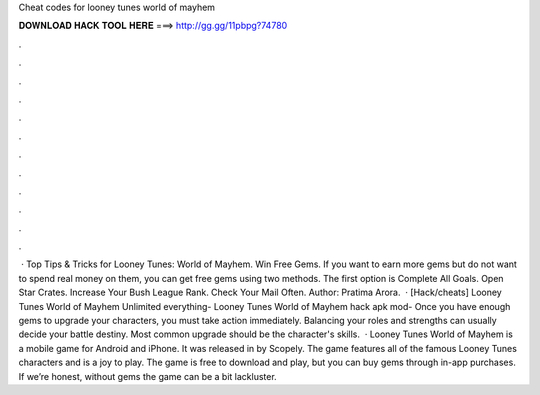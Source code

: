Cheat codes for looney tunes world of mayhem

𝐃𝐎𝐖𝐍𝐋𝐎𝐀𝐃 𝐇𝐀𝐂𝐊 𝐓𝐎𝐎𝐋 𝐇𝐄𝐑𝐄 ===> http://gg.gg/11pbpg?74780

.

.

.

.

.

.

.

.

.

.

.

.

 · Top Tips & Tricks for Looney Tunes: World of Mayhem. Win Free Gems. If you want to earn more gems but do not want to spend real money on them, you can get free gems using two methods. The first option is Complete All Goals. Open Star Crates. Increase Your Bush League Rank. Check Your Mail Often. Author: Pratima Arora.  · [Hack/cheats] Looney Tunes World of Mayhem Unlimited everything- Looney Tunes World of Mayhem hack apk mod- Once you have enough gems to upgrade your characters, you must take action immediately. Balancing your roles and strengths can usually decide your battle destiny. Most common upgrade should be the character's skills.  · Looney Tunes World of Mayhem is a mobile game for Android and iPhone. It was released in by Scopely. The game features all of the famous Looney Tunes characters and is a joy to play. The game is free to download and play, but you can buy gems through in-app purchases. If we’re honest, without gems the game can be a bit lackluster.